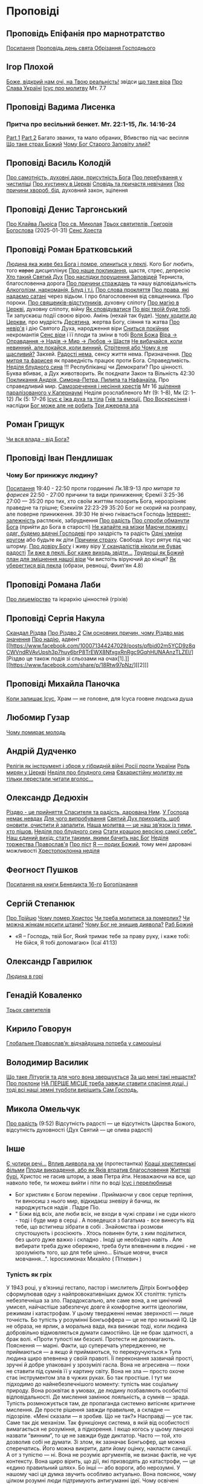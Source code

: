 * Проповіді

** Проповідь Епіфанія про марнотратство
[[https://www.facebook.com/share/p/59KVAyFEK9F6xzWJ/][Посилання]]
[[https://www.facebook.com/share/p/1AnLNv793K/][Проповідь день свята Обрізання Господнього]]

** Ігор Плохой
[[https://www.youtube.com/watch?v=Y9msxyu-1Ls][Боже, відкрий нам очі, на Твою реальність!]] звідси [[https://youtube.com/shorts/l83YPU62y8A?si=zEMEgg09iNQCvHXK][що таке віра]]
[[https://www.youtube.com/shorts/LX4jITshs-c][Про Слава Україні]]
[[https://youtube.com/shorts/rerFWhUF-70?si=EQGNsHbbS2b3X77w][Ісус про молитву]] Мт. 7.7

** Проповіді Вадима Лисенка
*** Притча про весільний бенкет. Мт. 22:1-15, Лк. 14:16-24
[[https://www.facebook.com/reel/2039014139872829][Part 1]] [[https://www.facebook.com/reel/448522524935937][Part 2]] Багато званих, та мало обраних, Вбивство під час весілля
[[https://www.facebook.com/reel/1140449804279098][Що таке страх Божий]]
[[https://www.facebook.com/reel/1163587415285385][Чому Бог Старого Заповіту злий?]]

** Проповіді Василь Колодій
[[https://fb.watch/wdaVcNeNqS/][Про самотність, духовні дари, присутність Бога]]
[[https://www.facebook.com/reel/8519974611416227][Про перебування у чистиліщі]]
[[https://www.facebook.com/reel/602131205568602][Про хустинку в Церкві]]
[[https://www.facebook.com/reel/395473806836060][Сповідь та причастя невічаних]]
[[https://www.facebook.com/reel/442689468302624][Про причини хвороб, бід]], духовний закон, зцілення

** Проповіді Денис Таргонський
[[https://www.facebook.com/share/p/j9LhLSZXvj1Vo5ZU/][Про Клайва Льюіса]]
[[https://www.facebook.com/share/p/aSQdDuhjqwXW4WQF/][Про св. Миколая]]
[[https://www.facebook.com/share/p/156YHyxGWx/][Трьох святителів, Григорія Богослова]] (2025-01-31)
[[https://www.facebook.com/100000832017435/posts/9284643371573304/][Сенс Хреста]]

** Проповіді Роман Братковський
[[https://www.facebook.com/reel/554290624098834][Людина яка живе без Бога і помре, опиниться у пеклі]]. Кого Бог любить, того +карає+ дисциплінує
[[https://www.facebook.com/reel/573696285559700][Про наше покликання]], щастя, стрес, депресію
[[https://www.facebook.com/reel/1342039433642549][Хто такий Святий Дух]]
[[https://www.facebook.com/reel/590528813656088][Про наслідки порушення Заповідей]] Терниста, благословенна дорога
[[https://www.facebook.com/reel/3955503424777027][Про причини страждань]] та нашу відповідальність
[[https://www.facebook.com/reel/1306087084177597][Алкоголізм, наркоманія, Блуд і т.і.]]
[[https://www.facebook.com/reel/1099431491726403][Про слова прокляття]]
[[https://www.facebook.com/reel/1099431491726403][Про права, які надаємо сатані]] через відьом. І про благословення від священника. Про пороки.
[[https://www.facebook.com/reel/8728873347231315][Про свящеиків-відступників]], духовну сліпоту
[[https://www.facebook.com/reel/562980243117546][Про магію в Церкві]], духовну сліпоту, війну
[[https://www.facebook.com/reel/1295736164956650][Як сповідуватися]]
[[https://www.facebook.com/reel/1984634525328463][По вірі твоїй буде тобі]]. Ти запускаєш події своєю вірою. Амінь (нехай так буде).
[[https://www.facebook.com/reel/1840191423389121][Чому ходити до Церкви]], про мудрість
[[https://www.facebook.com/reel/7919745894808479][Десятина]], жертва Богу, сіяння та жатва
[[https://www.facebook.com/reel/1102933151485623][Про невір'я]] і дію Святого Духа, народження віри
[[https://www.facebook.com/reel/2330176040682013][Сниться покійник]] некромантія
[[https://www.facebook.com/reel/935002918684735][Сенс віри]] і її плоди та зміни в тобі
[[https://www.facebook.com/reel/598106163066757][Воля Божа]]
[[https://www.facebook.com/reel/1151905469947319][Віра -> Оправдання -> Надія -> Мир -> Любов -> Щастя]]
[[https://www.facebook.com/reel/457659067329302][Не вибачайся, коли невинний, але покайся, коли винний.]]
[[https://youtu.be/nq6WCIb_ULs?si=IsBwJHkUXhilHSxE][Стрітення або Чому я не щасливий?]] Закхей.
[[https://www.facebook.com/reel/481904348136612][Радості нема]], сенсу життя нема. Призначення.
[[https://www.youtube.com/watch?v=ro5syxP4hPE][Про митря та фарисея]] як праведність працює проти Бога. Справедливість.
[[https://youtu.be/rON8krvin_A?si=zTgpHU8kUIEFuRzp][Неділя блудного сина]] !!! Республіканці чи Демократи? Про цінності. Буква вбиває, а Дух животворить. Як поєднати Закон та Вільність 42:30
[[https://youtu.be/mwGr02EQ6JA?si=UEwdjTQnkQcIewlg][Покликання Андрія, Симона-Петра, Пилипа та Нафанаїла.]] Про справедливий мир.
[[https://www.youtube.com/watch?v=tlAg2DFM2Q8][Самозречення і несіння хрестів]]  Мт 16
[[https://www.youtube.com/watch?v=JHrEImjg8LY][зцілення паралізованого у Капернаумі]] Неділя розслабленого Мт (9: 1–8), Мк (2: 1–12) Лк (5: 17–26
[[https://www.facebook.com/reel/1641304970594223][Ісус є їжа духа та тіла]]
[[https://youtube.com/shorts/gJrkr-T_AwI?si=LQ2cjPISqz3YRxGS][Гнів та емоції.]]
[[https://www.facebook.com/reel/547684961581772][Про Воскресіння]] і наслідки
[[https://www.facebook.com/reel/912243930762460][Бог може але не робить]]
[[https://www.facebook.com/reel/2846173708886140][Три джерела зла]]

** Роман Грищук
[[https://www.facebook.com/share/p/1HV3Z8TGvz/][Чи вся влада - від Бога?]]

** Проповіді Іван Пендлишак
*** Чому Бог принижує людину?
[[https://www.youtube.com/watch?v=KhKEjVApg74][Посилання]]
19:40 - 22:50 проти гординині Лк.18:9-13 /про митаря та фарисея/
22:50 - 27:00 причини та види приниження; Єремії 3:25-36
27:00 — 35:20 про тих, хто своїм життям позорить Бога, нерозрізняє праведне та грішне; Єзекиїля 22:23-29
35:20 Бог не скорий на розправу, але поверне приниження.
39:30 Не вічно гнівається Господь
[[https://www.facebook.com/reel/1260502695154899][Інтернет-залежність]] растлєніє, забруднення
[[https://www.facebook.com/reel/589245847118665][Про радість]]
[[https://www.facebook.com/reel/2628144977376799][Про спроби обманути Бога]] (прийти до Бога в старості)
[[https://www.facebook.com/reel/292406969862902][Не капайте на мізки]]
[[https://www.facebook.com/reel/916222924046802][Маючи поживу і одяг, будемо вдячні Господеві]] про заздрість та радість
[[https://www.facebook.com/reel/1398296791137600][Одні умніки кругом]] або будьте як діти
[[https://www.facebook.com/reel/3348413735289641][Причини страху]]. Свобода. Ісус рятує під час шторму.
[[https://www.facebook.com/reel/1608087846809737][Про довіру Богу]] і живу віру
[[https://www.facebook.com/reel/1622762191645267][У скандалістів ніколи не буває радості]]
[[https://www.facebook.com/reel/1510701416279032][Ти вже в пеклі. Бог каже виходь звідти...]]
[[https://www.facebook.com/reel/534311562996217][Труднощі як Божий план для зміцнення нашої віри]] Чи вистоїть віруючий до кінця?
[[https://www.facebook.com/reel/607160192308140][Як уберегтися від пекла]] (образи, ревнощі, Фиип'ян 4.8)

** Проповіді Романа Лаби
[[https://www.facebook.com/reel/1098627201978545][Про лицемірство]] та ієрархію цінностей (гріхів)

** Проповіді Сергія Накула
[[https://www.facebook.com/permalink.php?story_fbid=pfbid02KZX9qBynXgWfRstp8jtMd58Gdw8FTdmSxp8hgrRrUqdkZVxc2HTSikxgnQwdRxFPl&id=100071344247029][Скандал Різдва]]
[[https://www.facebook.com/100071344247029/posts/pfbid0CZUcHxDUvaRUS6VqTh2cQgJGV7cnnpaGF9ATtRAArWpoNVWTeupSSdm9MUP8ZkS5l/][Про Різдво 2]]
[[https://www.facebook.com/share/p/1BjPKWyXkN/][Сім основних причин, чому Різдво має значення]]
[[https://www.facebook.com/100071344247029/videos/420793981104397/][Про надію]], адвент
[[https://www.facebook.com/100071344247029/posts/pfbid02m5YCD9z8qCWVndRVAvUpsh3p7huy6brP8TrEWX8NfxgxRnRgc9GqhHUNAAnzTLZEl/][Різдво це також подія зі сльозами на очах[1].]] [[https://www.facebook.com/share/p/18Rtw97pNz/][[2]​]]

** Проповіді Михайла Паночка
[[https://www.facebook.com/reel/1787860745291638][Коли залишає Ісус]], Храм — не головне, для Ісуса гоовне людська душа

** Любомир Гузар
[[https://www.facebook.com/reel/539303945640749][Чому помирає молодь]]

** Андрій Дудченко
[[https://www.facebook.com/share/p/zy7BQTC2XzmUGZVK/][Релігія як інструмент і зброя у гібридній війні Росії проти України]]
[[https://www.facebook.com/share/p/1KgLkDtaU5/][Роль мирян у Церкві]]
[[https://www.youtube.com/watch?v=4SbAtAqS0KA][Неділя про блудного сина]]
[[https://www.facebook.com/share/p/16HK3RnABM/][Євхаристійну молитву не тільки перестали читати вголос...]]

** Олександр Дедюхін
[[https://www.facebook.com/100001350299129/posts/pfbid031jrDbbdanyd1wxVLZg9xrhDPQ68wGTVUesf624jmwiP2j3fqBokdGd1hoSgHDjbil/][Різдво - це прийняття Спасителя та радість, дарована Ним]].
[[https://www.facebook.com/share/p/152vgi44aY/][У Господа немає невдах]]
[[https://www.facebook.com/share/p/18XchQaDBV/][Для чого випробування]]
[[https://www.facebook.com/100001350299129/posts/9246063345448583/][Святий Дух приходить, щоб оновити, очистити й запалити.]]
[[https://www.facebook.com/share/p/14nj4dcGQm/][Наша молитва — це наш зв’язок із тими, хто пішов.]]
[[https://www.facebook.com/100001350299129/posts/9277744175613833/][Неділя про блудного сина]]
[[https://www.facebook.com/share/p/181jCVjqJL/][Cтати кращою версією самої себе". Наш єдиний вихід: стати такими, якими бачить нас Бог]]
[[https://www.facebook.com/100001350299129/posts/9409641709090745/][Неділя торжества Православ'я]]
[[https://www.facebook.com/share/p/1BjLnBvtBm/][Про піст]]
[[https://www.facebook.com/share/p/1BASdZ8NPN/][Я — подих Божий]], тому мені даровані можливості
[[https://www.facebook.com/share/p/12GZBdMLnhb/][Хрестопоклонна неділя]]

** Феогност Пушков
[[https://www.facebook.com/abbasthg/posts/pfbid02GWHY2YsgowzxXyRWba8WvLed7q4ryPj5hLsLpJvp2L6ndjHqL1mK5XwNXtLEzTVVl?rdid=u80zlfjJMVKnLENg][Посилання на книги Бенедикта 16-го]]
[[https://www.facebook.com/abbasthg/posts/pfbid0uBvEjPAEabTRiZCQ7pX4sXcCWj3cMUntwRmL5FV72QL29RdQKc5z7zB7mbrernRWl?rdid=PcdpHKMchYxVceSs][Богопізнання]]

** Сергій Степанюк
[[https://www.facebook.com/reel/1260400348702551][Про Трійцю]]
[[https://www.facebook.com/reel/676726480884880][Чому помер Христос]]
[[https://www.facebook.com/reel/1464163971155561][Чи треба молитися за померлих?]]
[[https://www.facebook.com/sergii.stepaniuk/videos/1044857689922926/?mibextid=rS40aB7S9Ucbxw6v][Чи можна жінкам носити штани?]]
[[https://www.facebook.com/sergii.stepaniuk/videos/844789674253984/?mibextid=rS40aB7S9Ucbxw6v][Чому Бог не знищив диявола?]]
[[https://www.facebook.com/reel/628023469786374][Раб Божий]]
- «Я – Господь, твій Бог, Який тримає тебе за праву руку, і каже тобі: Не бійся, Я тобі допомагаю» (Ісаї 41:13)

** Олександр Гаврилюк
[[https://www.facebook.com/share/p/199N2Nxu1Z/][Людина в горі]]

** Генадій Коваленко
[[https://www.facebook.com/share/p/1EcRhUaiPX/][Трьох святителів]]

** Кирило Говорун
[[https://df.news/2025/01/25/arkhimandryt-kyryl-hovorun-hlobalne-pravoslav-ia-vidchajdushna-potreba-u-samootsintsi/][Глобальне Православ’я: відчайдушна потреба у самооцінці]]

** Володимир Василик
[[https://www.facebook.com/100017499633218/posts/1665971577329481/][Що таке Літургія та для чого вона звершується]]
[[https://www.facebook.com/100017499633218/posts/1665974733995832/][За що мені такі нещастя?]]
[[https://www.facebook.com/share/p/19nEeU6c7k/][Про поклони]]
[[https://www.facebook.com/share/p/1FDYUPQt2U/][НА ПЕРШЕ МІСЦЕ треба завжди ставити спасіння душі, і тоді всі наші земні турботи вирішить Сам Господь.]]

** Микола Омельчук
[[https://www.youtube.com/watch?v=vcM5GJjYh-8][Про радість]] (9:52) Відсутність радості — це відсутність Царства Божого, відсутність духовності (Дух Святий — це олива радості)

** Інше
[[https://www.facebook.com/share/p/15tawGeSw6/][Є чотири речі...]]
[[https://www.facebook.com/reel/812951331046297][Вплив диявола на ум]] (протестантка)
[[https://www.facebook.com/reel/1115702216926638][Кращі християнські фільми]]
[[https://www.facebook.com/share/p/1EL5JudT2e/][Плоди викрадення, або як Яків втратив благословення]]
[[https://www.facebook.com/reel/1602835433776922\\][Життєві бурі.]] Христос не гасив шторм, а звав Петра йти.  Незважаючи на все, що навколо тебе, ти можеш вийти і піти по воді
[[https://www.facebook.com/share/p/16A79VLfoE/][Ісус і перелюбниця]]
- Бог християн є Богом переміни . Приймаючи у своє серце терпіння, ти виносиш з нього мир, відкидаєш зневіру й бачиш, як народжується надія . Падре Піо.
- " Біжи від всіх, але люби всіх, не входи в чужі справи і не суди нікого - тоді і буде мир в серці . А поведешся з багатьма - все винесуть від тебе, що встигнеш зібрати в собі . Знайомства і розмови спустошують і розсіюють . Хтось повинен бути, з ким поділитися, без цього дуже важко і складно . Іноді це необхідно навіть . Але вибирати треба дуже обережно, треба бути впевненим в людині - не зрозуміють того, що для тебе цінно... Більше мовчи, вчися мовчання...". Ієросхимонах Михайло ( Піткевич )
*** Тупість як гріх
У 1943 році, у в’язниці гестапо, пастор і мислитель Дітріх Бонгьоффер сформулював одну з найпровокативніших думок ХХ століття: тупість небезпечніша за зло. Парадоксально, але саме вона, а не цинічний умисел, найчастіше забезпечує довге й комфортне життя ідеологіям, режимам і катастрофам.
У цьому твердженні немає зверхності — лише точність. Бо тупість у розумінні Бонгьоффера — це не про низький IQ. Це не образа, не ярлик, а моральна вада, яка виникає тоді, коли людина добровільно відмовляється думати самостійно. Це не брак здатності, а брак волі.
 «Проти тупості ми безсилі. Протести не допомагають. Пояснення — марні. Факти, що суперечать упередженню, не приймаються — а якщо й приймаються, то перекручуються.»
Тупа людина щиро впевнена у своїй правоті. Її переконання зазвичай прості, зручні й добре упаковані у зрозумілі гасла. Вона не агресивна — поки не ставити під сумнів її у картину світу. Вона не зла — просто охоче стає інструментом зла в чужих руках. Бо так простіше.
І тут ми підходимо до найнебезпечнішого моменту: тупість має соціальну природу. Вона розквітає в умовах, де людину позбавляють особистої відповідальності. Де мислення замінює лояльність, а сумнів — зрада. Тупість розмножується там, де пропаганда системно витісняє критичне мислення. Де просте рішення завжди правильне, а складне — підозріле.
 «Мені сказали — я зробив. Що не так?»
Насправді — усе так. Саме так діє механізм. Так функціонує система, в якій від особистості вимагається не розуміння, а підкорення. І якщо когось у цьому ланцюзі назвати “винним”, то це не завжди буде диктатор. Часто — той, хто дозволив собі не думати.
Зі злом, як зазначає Бонгьофер, ще можна сперечатись. Його можна викрити, дати йому оцінку, накласти санкції. А от з тупістю — ні. Вона не розуміє аргументів, не визнає фактів, не чує контексту. Вона щиро вірить, що дії, які призводять до катастрофи, — це «єдино правильний шлях». Бо інші — або вороги, або нерозумні.
У нашому часі ця думка звучить особливо актуально. Вона пояснює, чому цілком розумні люди підтримують антигуманні  ідеї. Чому освічені фахівці повторюють маячню з телевізора. Чому у складних ситуаціях суспільство масово тікає у просте, готове, чужими руками розжоване.
Тому боротьба з тупістю — це не іронія інтелектуалів. Це не снобізм. Це етика виживання. Бо суспільство, яке не культивує вміння мислити, неминуче стає жертвою тих, хто чудово вміє маніпулювати тими, хто не думає.
 «Тупість — не особисте нещастя. Це інфраструктура зла.»
І якщо вам здається, що мислити стає дедалі важче, а бути тупим — дедалі безпечніше, пам’ятайте: мислення — це акт мужності. І, можливо, останній захист світла, яке хтось дуже прагне вимкнути [[https://www.facebook.com/share/p/1KT79BmG73/][Відси]]

[[https://www.facebook.com/share/p/14sx241L9bh/][Ісихазм]]
Багато задумів у серці людини, але відбудеться тільки визначене Господом. Книга притч Соломонових. 19:21

** Відео
[[https://www.facebook.com/reel/887293116894766][Три етапи приходу до Бога та Його благословення]]
[[https://www.facebook.com/reel/615023639230520][Про причастя з однієї лжиці]]
[[https://www.facebook.com/reel/491140137144041][звідки взявся Бог?]]
[[https://www.facebook.com/reel/1085054693169595][Про чужу жінку]], перелюб, зраду
[[https://www.facebook.com/bar.viktor2010/videos/8763842297039891/][Tак звучала церковнослов'янська мова в Україні перед Переяславською радою 1654 року.]] Після чого почалась русифікація церковнослов'янської мови, як власне, і всіх сфер українського життя.
[[https://www.facebook.com/reel/538652065891141][Про Божі обіцянки]], заповіт увійшов у дію, бо Ісус помер
[[https://www.facebook.com/reel/555145067345518][Самодисципліна]] в пізнанні Бога, відносини з оточуючими
[[https://www.facebook.com/reel/1579070076070146][Нічого матеріального з собою не забереш]] /Єврея не похоронили в шкарпетках ;)/
[[https://www.facebook.com/100000306321536/posts/9438434479510002/][Твоє від твоїх, Тобі приносимо за всіх і за все.]]
[[https://youtube.com/shorts/TDm-qHU8l28?si=LxKOPnwD0HqWkAA5][Хто такий парафіянин?]]
[[https://www.instagram.com/reel/DC6m7NlKsZy/][Ми грішні і відділені від Бога, але є хороша новина]]
[[https://www.facebook.com/reel/509004028914985][Про хрещення дітей]]
[[https://www.facebook.com/reel/594169769687083][Різдво. Ісус пройшов усе те, що пройшли українці.]]
[[https://www.youtube.com/watch?v=Xa-vFC-hDBM][Про митаря і фарисея]] Ісусова молитва, блудного сина
[[https://art-room.com.ua/uk/kartini-ivana-ajvazovskogo/khodinnja-po-vodakh.html][Ходіння по водах Айвазовський]]
[[https://www.youtube.com/watch?v=eda4_viEetk][Зловживання вченням про божу любов]] Євангеліє процвітання
